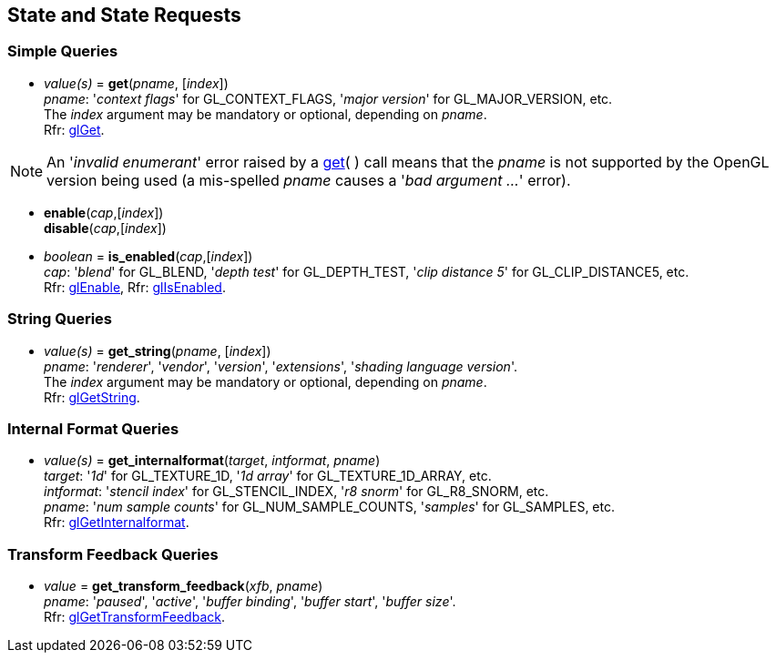 
== State and State Requests

=== Simple Queries

[[gl.get]]
* _value(s)_ = *get*(_pname_, [_index_]) +
[small]#_pname_: '_context flags_' for GL_CONTEXT_FLAGS, '_major version_' for GL_MAJOR_VERSION, etc. +
The _index_ argument may be mandatory or optional, depending on _pname_. +
Rfr: https://www.khronos.org/opengl/wiki/GLAPI/glGet[glGet].#

NOTE: An '_invalid enumerant_' error raised by a <<gl.get, get>>( ) call means that the _pname_ is not
supported by the OpenGL version being used (a mis-spelled _pname_ causes a '_bad argument ..._' error).

[[gl.enable]]
* *enable*(_cap_,[_index_]) +
*disable*(_cap_,[_index_]) +
* _boolean_ = *is_enabled*(_cap_,[_index_]) +
[small]#_cap_: '_blend_' for GL_BLEND, '_depth test_' for GL_DEPTH_TEST, 
'_clip distance 5_' for GL_CLIP_DISTANCE5, etc. +
Rfr: https://www.khronos.org/opengl/wiki/GLAPI/glEnable[glEnable], 
Rfr: https://www.khronos.org/opengl/wiki/GLAPI/glIsEnable[glIsEnabled].#

=== String Queries

[[gl.get_string]]
* _value(s)_ = *get_string*(_pname_, [_index_]) +
[small]#_pname_: '_renderer_', '_vendor_', '_version_', '_extensions_', '_shading language version_'. +
The _index_ argument may be mandatory or optional, depending on _pname_. +
Rfr: https://www.khronos.org/opengl/wiki/GLAPI/glGetString[glGetString].#

=== Internal Format Queries

[[gl.get_internalformat]]
* _value(s)_ = *get_internalformat*(_target_, _intformat_, _pname_) +
[small]#_target_: '_1d_' for GL_TEXTURE_1D, '_1d array_' for GL_TEXTURE_1D_ARRAY, etc. +
_intformat_: '_stencil index_' for GL_STENCIL_INDEX, '_r8 snorm_' for GL_R8_SNORM, etc. +
_pname_: '_num sample counts_' for GL_NUM_SAMPLE_COUNTS, '_samples_' for GL_SAMPLES, etc. +
Rfr: https://www.khronos.org/opengl/wiki/GLAPI/glGetInternalformat[glGetInternalformat].#


=== Transform Feedback Queries

[[gl.get_]]
* _value_ = *get_transform_feedback*(_xfb_, _pname_) +
[small]#_pname_: '_paused_', '_active_', '_buffer binding_', '_buffer start_', '_buffer size_'. +
Rfr: https://www.opengl.org/sdk/docs/man/html/glGetTransformFeedback.xhtml[glGetTransformFeedback].#

